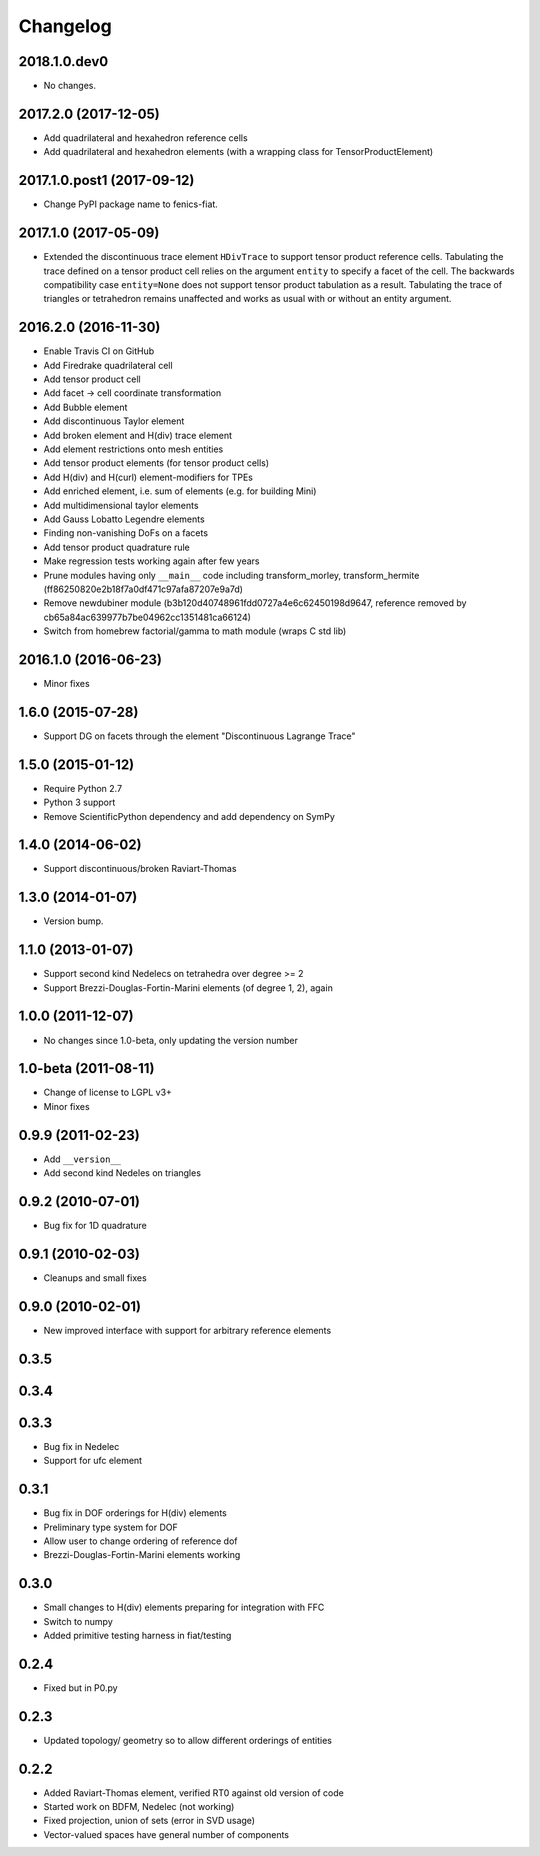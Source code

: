 Changelog
=========

2018.1.0.dev0
-------------

- No changes.

2017.2.0 (2017-12-05)
---------------------

- Add quadrilateral and hexahedron reference cells
- Add quadrilateral and hexahedron elements (with a wrapping class for TensorProductElement)

2017.1.0.post1 (2017-09-12)
---------------------------

- Change PyPI package name to fenics-fiat.

2017.1.0 (2017-05-09)
---------------------

- Extended the discontinuous trace element ``HDivTrace`` to support tensor
  product reference cells. Tabulating the trace defined on a tensor product
  cell relies on the argument ``entity`` to specify a facet of the cell. The
  backwards compatibility case ``entity=None`` does not support tensor product
  tabulation as a result. Tabulating the trace of triangles or tetrahedron
  remains unaffected and works as usual with or without an entity argument.

2016.2.0 (2016-11-30)
---------------------

- Enable Travis CI on GitHub
- Add Firedrake quadrilateral cell
- Add tensor product cell
- Add facet -> cell coordinate transformation
- Add Bubble element
- Add discontinuous Taylor element
- Add broken element and H(div) trace element
- Add element restrictions onto mesh entities
- Add tensor product elements (for tensor product cells)
- Add H(div) and H(curl) element-modifiers for TPEs
- Add enriched element, i.e. sum of elements (e.g. for building Mini)
- Add multidimensional taylor elements
- Add Gauss Lobatto Legendre elements
- Finding non-vanishing DoFs on a facets
- Add tensor product quadrature rule
- Make regression tests working again after few years
- Prune modules having only ``__main__`` code including
  transform_morley, transform_hermite
  (ff86250820e2b18f7a0df471c97afa87207e9a7d)
- Remove newdubiner module (b3b120d40748961fdd0727a4e6c62450198d9647,
  reference removed by cb65a84ac639977b7be04962cc1351481ca66124)
- Switch from homebrew factorial/gamma to math module (wraps C std lib)

2016.1.0 (2016-06-23)
---------------------

- Minor fixes

1.6.0 (2015-07-28)
------------------

- Support DG on facets through the element "Discontinuous Lagrange
  Trace"

1.5.0 (2015-01-12)
------------------

- Require Python 2.7
- Python 3 support
- Remove ScientificPython dependency and add dependency on SymPy

1.4.0 (2014-06-02)
------------------

- Support discontinuous/broken Raviart-Thomas

1.3.0 (2014-01-07)
------------------

- Version bump.

1.1.0 (2013-01-07)
------------------

- Support second kind Nedelecs on tetrahedra over degree >= 2
- Support Brezzi-Douglas-Fortin-Marini elements (of degree 1, 2), again

1.0.0 (2011-12-07)
------------------

- No changes since 1.0-beta, only updating the version number

1.0-beta (2011-08-11)
---------------------

- Change of license to LGPL v3+
- Minor fixes

0.9.9 (2011-02-23)
------------------

- Add ``__version__``
- Add second kind Nedeles on triangles

0.9.2 (2010-07-01)
------------------

- Bug fix for 1D quadrature

0.9.1 (2010-02-03)
------------------

- Cleanups and small fixes

0.9.0 (2010-02-01)
------------------

- New improved interface with support for arbitrary reference elements

0.3.5
-----

0.3.4
-----

0.3.3
-----

- Bug fix in Nedelec
- Support for ufc element

0.3.1
-----

- Bug fix in DOF orderings for H(div) elements
- Preliminary type system for DOF
- Allow user to change ordering of reference dof
- Brezzi-Douglas-Fortin-Marini elements working

0.3.0
-----

- Small changes to H(div) elements preparing for integration with FFC
- Switch to numpy
- Added primitive testing harness in fiat/testing

0.2.4
-----

- Fixed but in P0.py

0.2.3
-----

- Updated topology/ geometry so to allow different orderings of entities

0.2.2
-----

- Added Raviart-Thomas element, verified RT0 against old version of code
- Started work on BDFM, Nedelec (not working)
- Fixed projection, union of sets (error in SVD usage)
- Vector-valued spaces have general number of components
